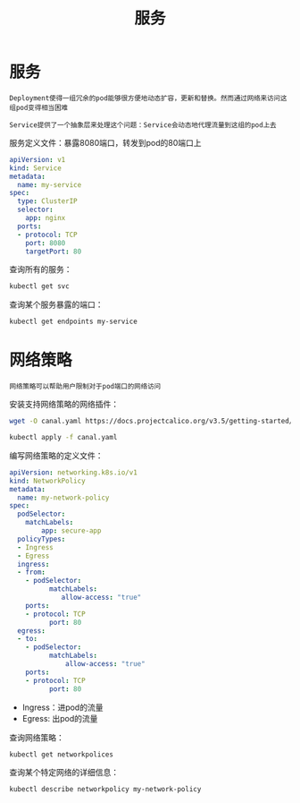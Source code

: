 #+TITLE: 服务
#+HTML_HEAD: <link rel="stylesheet" type="text/css" href="css/main.css" />
#+OPTIONS: num:nil timestamp:nil ^:nil
* 服务
  #+BEGIN_EXAMPLE
    Deployment使得一组冗余的pod能够很方便地动态扩容，更新和替换。然而通过网络来访问这组pod变得相当困难

    Service提供了一个抽象层来处理这个问题：Service会动态地代理流量到这组的pod上去
  #+END_EXAMPLE

  服务定义文件：暴露8080端口，转发到pod的80端口上

  #+BEGIN_SRC yaml
  apiVersion: v1
  kind: Service
  metadata:
    name: my-service
  spec:
    type: ClusterIP
    selector:
      app: nginx
    ports:
    - protocol: TCP
      port: 8080
      targetPort: 80
  #+END_SRC

  查询所有的服务：

  #+BEGIN_SRC sh 
kubectl get svc 
  #+END_SRC

  查询某个服务暴露的端口：

  #+BEGIN_SRC sh 
  kubectl get endpoints my-service
  #+END_SRC
* 网络策略
  #+BEGIN_EXAMPLE
    网络策略可以帮助用户限制对于pod端口的网络访问
  #+END_EXAMPLE

  安装支持网络策略的网络插件：

  #+BEGIN_SRC sh 
  wget -O canal.yaml https://docs.projectcalico.org/v3.5/getting-started/kubernetes/installation/hosted/canal/canal.yaml

  kubectl apply -f canal.yaml
  #+END_SRC

  编写网络策略的定义文件：

  #+BEGIN_SRC yaml 
  apiVersion: networking.k8s.io/v1
  kind: NetworkPolicy
  metadata:
    name: my-network-policy
  spec:
    podSelector:
      matchLabels:
          app: secure-app
    policyTypes:
    - Ingress
    - Egress
    ingress:
    - from:
      - podSelector:
            matchLabels:
               allow-access: "true"
      ports:
      - protocol: TCP
            port: 80
    egress:
    - to:
      - podSelector:
            matchLabels:
                allow-access: "true"
      ports:
      - protocol: TCP
            port: 80
  #+END_SRC

  + Ingress：进pod的流量
  + Egress: 出pod的流量

  查询网络策略：

  #+BEGIN_SRC sh 
kubectl get networkpolices 
  #+END_SRC

  查询某个特定网络的详细信息：

  #+BEGIN_SRC sh 
  kubectl describe networkpolicy my-network-policy
  #+END_SRC


